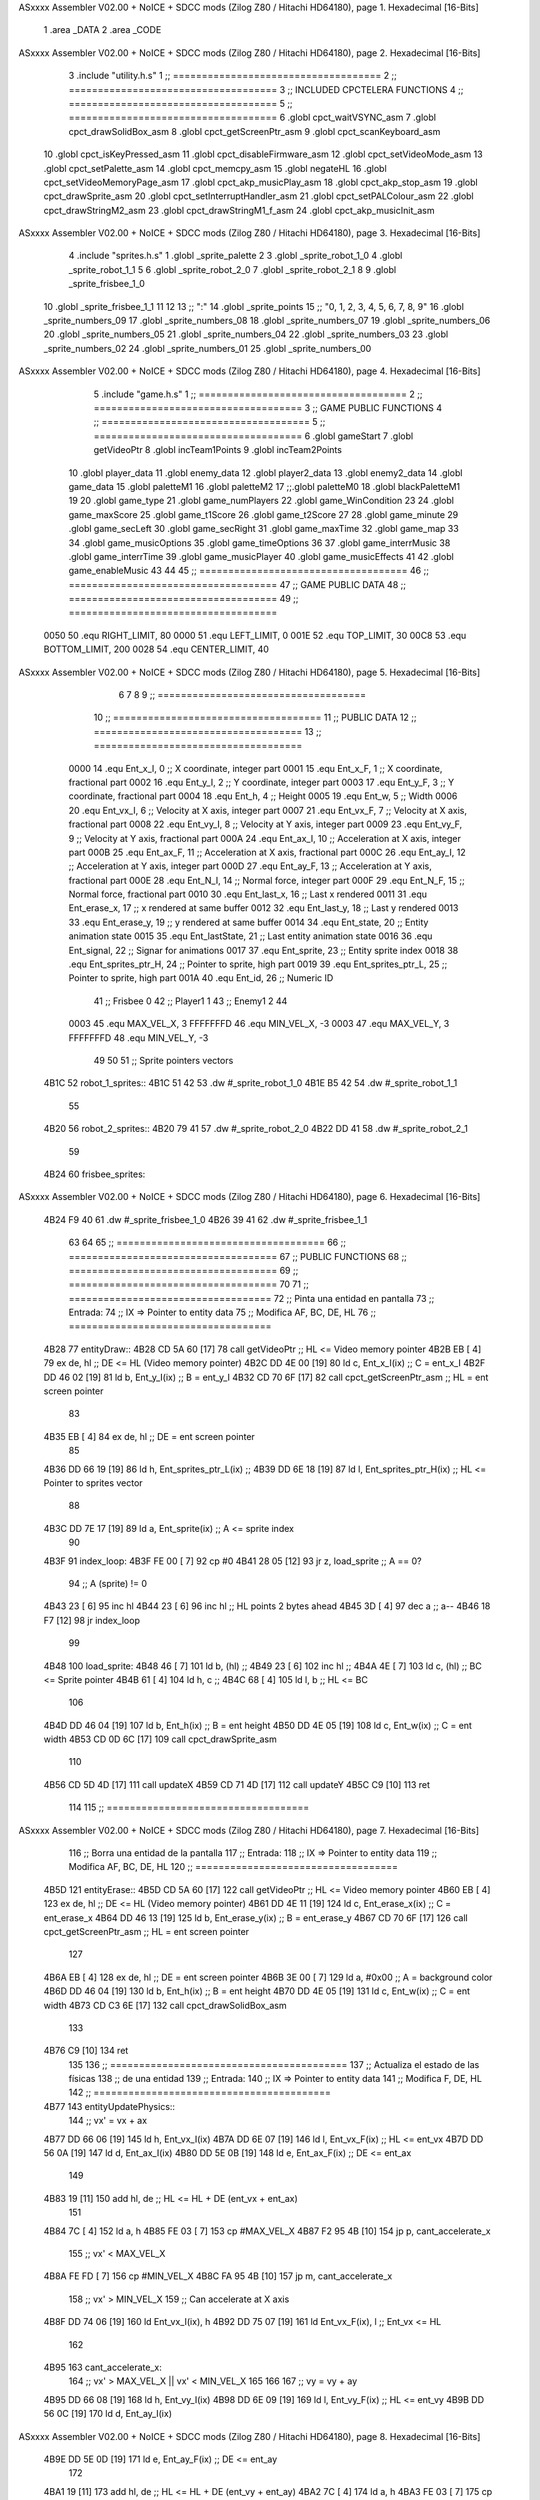 ASxxxx Assembler V02.00 + NoICE + SDCC mods  (Zilog Z80 / Hitachi HD64180), page 1.
Hexadecimal [16-Bits]



                              1 .area _DATA
                              2 .area _CODE
ASxxxx Assembler V02.00 + NoICE + SDCC mods  (Zilog Z80 / Hitachi HD64180), page 2.
Hexadecimal [16-Bits]



                              3 .include "utility.h.s"
                              1 ;; ====================================
                              2 ;; ====================================
                              3 ;; INCLUDED CPCTELERA FUNCTIONS
                              4 ;; ====================================
                              5 ;; ====================================
                              6 .globl cpct_waitVSYNC_asm
                              7 .globl cpct_drawSolidBox_asm
                              8 .globl cpct_getScreenPtr_asm
                              9 .globl cpct_scanKeyboard_asm
                             10 .globl cpct_isKeyPressed_asm
                             11 .globl cpct_disableFirmware_asm
                             12 .globl cpct_setVideoMode_asm
                             13 .globl cpct_setPalette_asm
                             14 .globl cpct_memcpy_asm
                             15 .globl negateHL
                             16 .globl cpct_setVideoMemoryPage_asm
                             17 .globl cpct_akp_musicPlay_asm
                             18 .globl cpct_akp_stop_asm
                             19 .globl cpct_drawSprite_asm
                             20 .globl cpct_setInterruptHandler_asm
                             21 .globl cpct_setPALColour_asm
                             22 .globl cpct_drawStringM2_asm
                             23 .globl cpct_drawStringM1_f_asm
                             24 .globl cpct_akp_musicInit_asm
ASxxxx Assembler V02.00 + NoICE + SDCC mods  (Zilog Z80 / Hitachi HD64180), page 3.
Hexadecimal [16-Bits]



                              4 .include "sprites.h.s"
                              1 .globl _sprite_palette
                              2 
                              3 .globl _sprite_robot_1_0
                              4 .globl _sprite_robot_1_1
                              5 
                              6 .globl _sprite_robot_2_0
                              7 .globl _sprite_robot_2_1
                              8 
                              9 .globl _sprite_frisbee_1_0
                             10 .globl _sprite_frisbee_1_1
                             11 
                             12 	
                             13 ;; ":"
                             14 .globl _sprite_points
                             15 ;; "0, 1, 2, 3, 4, 5, 6, 7, 8, 9"
                             16 .globl _sprite_numbers_09
                             17 .globl _sprite_numbers_08
                             18 .globl _sprite_numbers_07
                             19 .globl _sprite_numbers_06
                             20 .globl _sprite_numbers_05
                             21 .globl _sprite_numbers_04
                             22 .globl _sprite_numbers_03
                             23 .globl _sprite_numbers_02
                             24 .globl _sprite_numbers_01
                             25 .globl _sprite_numbers_00
ASxxxx Assembler V02.00 + NoICE + SDCC mods  (Zilog Z80 / Hitachi HD64180), page 4.
Hexadecimal [16-Bits]



                              5 .include "game.h.s"
                              1 ;; ====================================
                              2 ;; ====================================
                              3 ;; GAME PUBLIC FUNCTIONS
                              4 ;; ====================================
                              5 ;; ====================================
                              6 .globl gameStart
                              7 .globl getVideoPtr
                              8 .globl incTeam1Points
                              9 .globl incTeam2Points
                             10 .globl player_data
                             11 .globl enemy_data
                             12 .globl player2_data
                             13 .globl enemy2_data
                             14 .globl game_data
                             15 .globl paletteM1
                             16 .globl paletteM2
                             17 ;;.globl paletteM0
                             18 .globl blackPaletteM1
                             19 
                             20 .globl game_type
                             21 .globl game_numPlayers
                             22 .globl game_WinCondition
                             23 
                             24 .globl game_maxScore
                             25 .globl game_t1Score
                             26 .globl game_t2Score
                             27 
                             28 .globl game_minute
                             29 .globl game_secLeft
                             30 .globl game_secRight
                             31 .globl game_maxTime
                             32 .globl game_map
                             33 
                             34 .globl game_musicOptions
                             35 .globl game_timeOptions
                             36 
                             37 .globl game_interrMusic
                             38 .globl game_interrTime
                             39 .globl game_musicPlayer
                             40 .globl game_musicEffects
                             41 
                             42 .globl game_enableMusic
                             43 
                             44 
                             45 ;; ====================================
                             46 ;; ====================================
                             47 ;; GAME PUBLIC DATA
                             48 ;; ====================================
                             49 ;; ====================================
                     0050    50 .equ RIGHT_LIMIT,	80
                     0000    51 .equ LEFT_LIMIT,	0
                     001E    52 .equ TOP_LIMIT,	 	30
                     00C8    53 .equ BOTTOM_LIMIT,	200
                     0028    54 .equ CENTER_LIMIT,	40
ASxxxx Assembler V02.00 + NoICE + SDCC mods  (Zilog Z80 / Hitachi HD64180), page 5.
Hexadecimal [16-Bits]



                              6 
                              7 
                              8 
                              9 ;; ====================================
                             10 ;; ====================================
                             11 ;; PUBLIC DATA
                             12 ;; ====================================
                             13 ;; ====================================
                     0000    14 .equ Ent_x_I, 		0	;; X coordinate, integer part
                     0001    15 .equ Ent_x_F, 		1	;; X coordinate, fractional part
                     0002    16 .equ Ent_y_I, 		2	;; Y coordinate, integer part
                     0003    17 .equ Ent_y_F, 		3	;; Y coordinate, fractional part
                     0004    18 .equ Ent_h, 		4	;; Height
                     0005    19 .equ Ent_w, 		5	;; Width
                     0006    20 .equ Ent_vx_I,		6	;; Velocity at X axis, integer part
                     0007    21 .equ Ent_vx_F,		7	;; Velocity at X axis, fractional part
                     0008    22 .equ Ent_vy_I,		8	;; Velocity at Y axis, integer part
                     0009    23 .equ Ent_vy_F,		9	;; Velocity at Y axis, fractional part
                     000A    24 .equ Ent_ax_I,		10	;; Acceleration at X axis, integer part
                     000B    25 .equ Ent_ax_F,		11	;; Acceleration at X axis, fractional part
                     000C    26 .equ Ent_ay_I,		12	;; Acceleration at Y axis, integer part
                     000D    27 .equ Ent_ay_F,		13	;; Acceleration at Y axis, fractional part
                     000E    28 .equ Ent_N_I,		14	;; Normal force, integer part
                     000F    29 .equ Ent_N_F,		15	;; Normal force, fractional part
                     0010    30 .equ Ent_last_x,	16	;; Last x rendered
                     0011    31 .equ Ent_erase_x,	17	;; x rendered at same buffer
                     0012    32 .equ Ent_last_y,	18	;; Last y rendered
                     0013    33 .equ Ent_erase_y,	19	;; y rendered at same buffer
                     0014    34 .equ Ent_state,		20	;; Entity animation state
                     0015    35 .equ Ent_lastState,	21	;; Last entity animation state
                     0016    36 .equ Ent_signal,	22	;; Signar for animations
                     0017    37 .equ Ent_sprite, 	23	;; Entity sprite index
                     0018    38 .equ Ent_sprites_ptr_H, 24	;; Pointer to sprite, high part
                     0019    39 .equ Ent_sprites_ptr_L, 25	;; Pointer to sprite, high part
                     001A    40 .equ Ent_id, 		26	;; Numeric ID
                             41 				;; Frisbee 	0
                             42 				;; Player1 	1
                             43 				;; Enemy1	2
                             44 
                     0003    45 .equ MAX_VEL_X, 3 
                     FFFFFFFD    46 .equ MIN_VEL_X, -3
                     0003    47 .equ MAX_VEL_Y, 3
                     FFFFFFFD    48 .equ MIN_VEL_Y, -3
                             49 
                             50 
                             51 ;; Sprite pointers vectors
   4B1C                      52 robot_1_sprites::
   4B1C 51 42                53 	.dw	#_sprite_robot_1_0
   4B1E B5 42                54 	.dw	#_sprite_robot_1_1
                             55 
   4B20                      56 robot_2_sprites::
   4B20 79 41                57 	.dw	#_sprite_robot_2_0
   4B22 DD 41                58 	.dw	#_sprite_robot_2_1
                             59 
   4B24                      60 frisbee_sprites::
ASxxxx Assembler V02.00 + NoICE + SDCC mods  (Zilog Z80 / Hitachi HD64180), page 6.
Hexadecimal [16-Bits]



   4B24 F9 40                61 	.dw	#_sprite_frisbee_1_0
   4B26 39 41                62 	.dw	#_sprite_frisbee_1_1
                             63 
                             64 
                             65 ;; ====================================
                             66 ;; ====================================
                             67 ;; PUBLIC FUNCTIONS
                             68 ;; ====================================
                             69 ;; ====================================
                             70 
                             71 ;; ===================================
                             72 ;; Pinta una entidad en pantalla
                             73 ;; Entrada:
                             74 ;; 	IX => Pointer to entity data 
                             75 ;; Modifica AF, BC, DE, HL
                             76 ;; ===================================
   4B28                      77 entityDraw::
   4B28 CD 5A 60      [17]   78 	call 	getVideoPtr		;; HL <= Video memory pointer
   4B2B EB            [ 4]   79 	ex 	de, hl			;; DE <= HL (Video memory pointer)
   4B2C DD 4E 00      [19]   80 	ld 	c, Ent_x_I(ix) 		;; C = ent_x_I
   4B2F DD 46 02      [19]   81 	ld 	b, Ent_y_I(ix) 		;; B = ent_y_I
   4B32 CD 70 6F      [17]   82 	call cpct_getScreenPtr_asm 	;; HL = ent screen pointer
                             83 
   4B35 EB            [ 4]   84 	ex 	de, hl 			;; DE = ent screen pointer
                             85 
   4B36 DD 66 19      [19]   86 	ld	h, Ent_sprites_ptr_L(ix)	;;
   4B39 DD 6E 18      [19]   87 	ld	l, Ent_sprites_ptr_H(ix)	;; HL <= Pointer to sprites vector
                             88 
   4B3C DD 7E 17      [19]   89 	ld	a, Ent_sprite(ix)	;; A <= sprite index
                             90 
   4B3F                      91 	index_loop:
   4B3F FE 00         [ 7]   92 	cp	#0
   4B41 28 05         [12]   93 	jr	z, load_sprite		;; A == 0?
                             94 		;; A (sprite) != 0
   4B43 23            [ 6]   95 		inc 	hl
   4B44 23            [ 6]   96 		inc 	hl		;; HL points 2 bytes ahead
   4B45 3D            [ 4]   97 		dec 	a		;; a--
   4B46 18 F7         [12]   98 		jr index_loop
                             99 
   4B48                     100 	load_sprite:
   4B48 46            [ 7]  101 	ld 	b, (hl)			;;
   4B49 23            [ 6]  102 	inc 	hl			;;
   4B4A 4E            [ 7]  103 	ld	c, (hl)			;; BC <= Sprite pointer
   4B4B 61            [ 4]  104 	ld 	h, c			;;
   4B4C 68            [ 4]  105 	ld 	l, b			;; HL <= BC
                            106 
   4B4D DD 46 04      [19]  107 	ld 	b, Ent_h(ix) 		;; B = ent height
   4B50 DD 4E 05      [19]  108 	ld 	c, Ent_w(ix) 		;; C = ent width
   4B53 CD 0D 6C      [17]  109 	call cpct_drawSprite_asm
                            110 
   4B56 CD 5D 4D      [17]  111 	call updateX
   4B59 CD 71 4D      [17]  112 	call updateY
   4B5C C9            [10]  113 	ret
                            114 
                            115 ;; ===================================
ASxxxx Assembler V02.00 + NoICE + SDCC mods  (Zilog Z80 / Hitachi HD64180), page 7.
Hexadecimal [16-Bits]



                            116 ;; Borra una entidad de la pantalla
                            117 ;; Entrada:
                            118 ;; 	IX => Pointer to entity data 
                            119 ;; Modifica AF, BC, DE, HL
                            120 ;; ===================================
   4B5D                     121 entityErase::
   4B5D CD 5A 60      [17]  122 	call 	getVideoPtr		;; HL <= Video memory pointer
   4B60 EB            [ 4]  123 	ex 	de, hl			;; DE <= HL (Video memory pointer)
   4B61 DD 4E 11      [19]  124 	ld 	c, Ent_erase_x(ix)	;; C = ent_erase_x
   4B64 DD 46 13      [19]  125 	ld 	b, Ent_erase_y(ix)	;; B = ent_erase_y
   4B67 CD 70 6F      [17]  126 	call cpct_getScreenPtr_asm 	;; HL = ent screen pointer
                            127 
   4B6A EB            [ 4]  128 	ex 	de, hl 			;; DE = ent screen pointer
   4B6B 3E 00         [ 7]  129 	ld 	a, #0x00 		;; A = background color
   4B6D DD 46 04      [19]  130 	ld 	b, Ent_h(ix) 		;; B = ent height
   4B70 DD 4E 05      [19]  131 	ld 	c, Ent_w(ix) 		;; C = ent width
   4B73 CD C3 6E      [17]  132 	call cpct_drawSolidBox_asm
                            133 
   4B76 C9            [10]  134 	ret
                            135 
                            136 ;; =========================================
                            137 ;; Actualiza el estado de las físicas
                            138 ;; 	de una entidad
                            139 ;; Entrada:
                            140 ;; 	IX => Pointer to entity data
                            141 ;; Modifica F, DE, HL
                            142 ;; =========================================
   4B77                     143 entityUpdatePhysics::
                            144 	;; vx' = vx + ax
   4B77 DD 66 06      [19]  145 	ld 	h, Ent_vx_I(ix)
   4B7A DD 6E 07      [19]  146 	ld 	l, Ent_vx_F(ix)		;; HL <= ent_vx
   4B7D DD 56 0A      [19]  147 	ld 	d, Ent_ax_I(ix)
   4B80 DD 5E 0B      [19]  148 	ld 	e, Ent_ax_F(ix)		;; DE <= ent_ax
                            149 
   4B83 19            [11]  150 	add 	hl, de 			;; HL <= HL + DE (ent_vx + ent_ax)
                            151 
   4B84 7C            [ 4]  152 	ld 	a, h
   4B85 FE 03         [ 7]  153 	cp 	#MAX_VEL_X
   4B87 F2 95 4B      [10]  154 	jp 	p, cant_accelerate_x
                            155 		;; vx' < MAX_VEL_X
   4B8A FE FD         [ 7]  156 		cp 	#MIN_VEL_X
   4B8C FA 95 4B      [10]  157 		jp 	m, cant_accelerate_x
                            158 			;; vx' > MIN_VEL_X
                            159 			;; Can accelerate at X axis
   4B8F DD 74 06      [19]  160 			ld 	Ent_vx_I(ix), h
   4B92 DD 75 07      [19]  161 			ld 	Ent_vx_F(ix), l		;; Ent_vx <= HL
                            162 
   4B95                     163 	cant_accelerate_x:
                            164 	;; vx' > MAX_VEL_X || vx' < MIN_VEL_X
                            165 
                            166 
                            167 	;; vy = vy + ay
   4B95 DD 66 08      [19]  168 	ld 	h, Ent_vy_I(ix)
   4B98 DD 6E 09      [19]  169 	ld 	l, Ent_vy_F(ix)		;; HL <= ent_vy
   4B9B DD 56 0C      [19]  170 	ld 	d, Ent_ay_I(ix)
ASxxxx Assembler V02.00 + NoICE + SDCC mods  (Zilog Z80 / Hitachi HD64180), page 8.
Hexadecimal [16-Bits]



   4B9E DD 5E 0D      [19]  171 	ld 	e, Ent_ay_F(ix)		;; DE <= ent_ay
                            172 
   4BA1 19            [11]  173 	add 	hl, de 			;; HL <= HL + DE (ent_vy + ent_ay)
   4BA2 7C            [ 4]  174 	ld 	a, h
   4BA3 FE 03         [ 7]  175 	cp 	#MAX_VEL_Y
   4BA5 F2 B3 4B      [10]  176 	jp 	p, cant_accelerate_y
                            177 		;; vy' < MIN_VEL_Y
   4BA8 FE FD         [ 7]  178 		cp 	#MIN_VEL_Y
   4BAA FA B3 4B      [10]  179 		jp 	m, cant_accelerate_y
                            180 			;; vy' > MIN_VEL_Y
                            181 			;; Can accelerate at Y axis
   4BAD DD 74 08      [19]  182 			ld 	Ent_vy_I(ix), h
   4BB0 DD 75 09      [19]  183 			ld 	Ent_vy_F(ix), l		;; Ent_vy <= HL
                            184 
   4BB3                     185 	cant_accelerate_y:
                            186 
                            187 	;; Apply deceleration X axis
   4BB3 DD 7E 06      [19]  188 	ld 	a, Ent_vx_I(ix)		;; A <= vx_I
   4BB6 FE 00         [ 7]  189 	cp 	#0
   4BB8 28 37         [12]  190 	jr	z, check_ax
                            191 
   4BBA                     192 	check_vx:
   4BBA DD 7E 06      [19]  193 		ld 	a, Ent_vx_I(ix)		;; A <= vx_I
   4BBD FE 00         [ 7]  194 		cp 	#0
   4BBF FA D8 4B      [10]  195 		jp	m, vx_negative
                            196 			;; vx positive
                            197 
   4BC2 DD 66 0E      [19]  198 			ld 	h, Ent_N_I(ix)
   4BC5 DD 6E 0F      [19]  199 			ld 	l, Ent_N_F(ix)		;; HL <= ent_N
                            200 
   4BC8 CD 4D 4D      [17]  201 			call 	negateHL		;; HL <= -ent_N
                            202 
   4BCB 54            [ 4]  203 			ld 	d, h
   4BCC 5D            [ 4]  204 			ld 	e, l			;; DE <= -ent_N
                            205 
   4BCD DD 66 06      [19]  206 			ld 	h, Ent_vx_I(ix)
   4BD0 DD 6E 07      [19]  207 			ld 	l, Ent_vx_F(ix)		;; HL <= ent_vx
                            208 
   4BD3 19            [11]  209 			add 	hl, de
   4BD4 38 13         [12]  210 			jr	c, can_decelerate_x
                            211 
   4BD6 18 36         [12]  212 			jr cant_decelerate_x
                            213 
   4BD8                     214 		vx_negative:
   4BD8 28 34         [12]  215 			jr 	z, cant_decelerate_x	;; vx_I == 0?
                            216 
   4BDA DD 66 06      [19]  217 			ld 	h, Ent_vx_I(ix)
   4BDD DD 6E 07      [19]  218 			ld 	l, Ent_vx_F(ix)		;; HL <= ent_vx
   4BE0 DD 56 0E      [19]  219 			ld 	d, Ent_N_I(ix)
   4BE3 DD 5E 0F      [19]  220 			ld 	e, Ent_N_F(ix)		;; DE <= ent_N
                            221 
   4BE6 19            [11]  222 			add 	hl, de
   4BE7 38 00         [12]  223 			jr	c, can_decelerate_x
                            224 
   4BE9                     225 			can_decelerate_x:
ASxxxx Assembler V02.00 + NoICE + SDCC mods  (Zilog Z80 / Hitachi HD64180), page 9.
Hexadecimal [16-Bits]



   4BE9 DD 74 06      [19]  226 				ld 	Ent_vx_I(ix), h
   4BEC DD 75 07      [19]  227 				ld 	Ent_vx_F(ix), l		;; Ent_vx <= HL
                            228 
   4BEF 18 1D         [12]  229 				jr cant_decelerate_x
   4BF1                     230 	check_ax:
   4BF1 DD 7E 0A      [19]  231 		ld	a, Ent_ax_I(ix)
   4BF4 FE 00         [ 7]  232 		cp 	#0
   4BF6 20 C2         [12]  233 		jr	nz, check_vx
   4BF8 DD 7E 0B      [19]  234 		ld	a, Ent_ax_F(ix)
   4BFB FE 00         [ 7]  235 		cp 	#0
   4BFD 20 BB         [12]  236 		jr	nz, check_vx
                            237 			;; vx_I == 0 && ax == 0
   4BFF DD 7E 1A      [19]  238 			ld	a, Ent_id(ix)
   4C02 FE 00         [ 7]  239 			cp	#0
   4C04 28 08         [12]  240 			jr	z, cant_decelerate_x	;; If Ent_id == frisbee_id, cant_decelerate_x
                            241 
   4C06 DD 36 06 00   [19]  242 			ld	Ent_vx_I(ix), #0
   4C0A DD 36 07 00   [19]  243 			ld	Ent_vx_F(ix), #0	;; Ent_vx <= 0
                            244 
                            245 
   4C0E                     246 	cant_decelerate_x:
                            247 
                            248 	;; Apply deceleration Y axis
   4C0E DD 7E 08      [19]  249 	ld 	a, Ent_vy_I(ix)		;; A <= vy_I
   4C11 FE 00         [ 7]  250 	cp 	#0
   4C13 28 35         [12]  251 	jr	z, check_ay
                            252 
   4C15                     253 	check_vy:
   4C15 DD 7E 08      [19]  254 		ld 	a, Ent_vy_I(ix)		;; A <= vy_I
   4C18 FE 00         [ 7]  255 		cp 	#0
   4C1A FA 33 4C      [10]  256 		jp	m, vy_negative
                            257 
                            258 			;; vy positive
   4C1D DD 66 0E      [19]  259 			ld 	h, Ent_N_I(ix)
   4C20 DD 6E 0F      [19]  260 			ld 	l, Ent_N_F(ix)		;; HL <= ent_N
                            261 
   4C23 CD 4D 4D      [17]  262 			call 	negateHL		;; HL <= -ent_N
                            263 
   4C26 54            [ 4]  264 			ld 	d, h
   4C27 5D            [ 4]  265 			ld 	e, l			;; DE <= -ent_N
                            266 
   4C28 DD 66 08      [19]  267 			ld 	h, Ent_vy_I(ix)
   4C2B DD 6E 09      [19]  268 			ld 	l, Ent_vy_F(ix)		;; HL <= ent_vy
                            269 
   4C2E 19            [11]  270 			add 	hl, de
   4C2F 38 11         [12]  271 			jr	c, can_decelerate_y
                            272 
   4C31 18 34         [12]  273 			jr cant_decelerate_y
                            274 
   4C33                     275 		vy_negative:
   4C33 DD 66 08      [19]  276 			ld 	h, Ent_vy_I(ix)
   4C36 DD 6E 09      [19]  277 			ld 	l, Ent_vy_F(ix)		;; HL <= ent_vy
   4C39 DD 56 0E      [19]  278 			ld 	d, Ent_N_I(ix)
   4C3C DD 5E 0F      [19]  279 			ld 	e, Ent_N_F(ix)		;; DE <= ent_N
                            280 
ASxxxx Assembler V02.00 + NoICE + SDCC mods  (Zilog Z80 / Hitachi HD64180), page 10.
Hexadecimal [16-Bits]



   4C3F 19            [11]  281 			add 	hl, de
   4C40 38 00         [12]  282 			jr	c, can_decelerate_y
                            283 
   4C42                     284 			can_decelerate_y:
   4C42 DD 74 08      [19]  285 				ld 	Ent_vy_I(ix), h
   4C45 DD 75 09      [19]  286 				ld 	Ent_vy_F(ix), l		;; Ent_vy <= HL
                            287 
                            288 
   4C48 18 1D         [12]  289 				jr cant_decelerate_y
   4C4A                     290 	check_ay:
   4C4A DD 7E 0C      [19]  291 		ld	a, Ent_ay_I(ix)
   4C4D FE 00         [ 7]  292 		cp 	#0
   4C4F 20 C4         [12]  293 		jr	nz, check_vy
   4C51 DD 7E 0D      [19]  294 		ld	a, Ent_ay_F(ix)
   4C54 FE 00         [ 7]  295 		cp 	#0
   4C56 20 BD         [12]  296 		jr	nz, check_vy
                            297 			;; vy_I == 0 && ay == 0
   4C58 DD 7E 1A      [19]  298 			ld	a, Ent_id(ix)
   4C5B FE 00         [ 7]  299 			cp	#0
   4C5D 28 08         [12]  300 			jr	z, cant_decelerate_y	;; If Ent_id == frisbee_id, cant_decelerate_y
                            301 			
   4C5F DD 36 08 00   [19]  302 			ld	Ent_vy_I(ix), #0
   4C63 DD 36 09 00   [19]  303 			ld	Ent_vy_F(ix), #0	;; Ent_vy <= 0
                            304 
   4C67                     305 	cant_decelerate_y:
                            306 
   4C67 DD 36 0A 00   [19]  307 	ld 	Ent_ax_I(ix), #0	;; 
   4C6B DD 36 0B 00   [19]  308 	ld 	Ent_ax_F(ix), #0	;; ax = 0
   4C6F DD 36 0C 00   [19]  309 	ld 	Ent_ay_I(ix), #0	;; 
   4C73 DD 36 0D 00   [19]  310 	ld 	Ent_ay_F(ix), #0	;; ay = 0
                            311 
   4C77 C9            [10]  312 	ret
                            313 
                            314 ;; =========================================
                            315 ;; Comprueba si existe colision entre
                            316 ;; dos entidades.
                            317 ;; Entrada:
                            318 ;; 	IX => Pointer to entity 1 data
                            319 ;; 	HL => Pointer to entity 2 data
                            320 ;; Modifica AF, B, HL, IX
                            321 ;; Devuelve:
                            322 ;; 	A <==== 0 si no hay colisión, y la
                            323 ;; 		diferencia absoluta entre
                            324 ;;		las x, en caso de colisión
                            325 ;; =========================================
   4C78 00 00               326 ent1_ptr: .dw #0000
   4C7A 00 00               327 ent2_ptr: .dw #0000
   4C7C                     328 entityCheckCollision::
                            329 	;;
                            330 	;; If (ent1_x + ent1_w <= ent2_x) no collision
                            331 	;; ent1_x + ent1_w - ent2_x <= 0  no collision
                            332 	;;
   4C7C DD 22 78 4C   [20]  333 	ld 	(ent1_ptr), ix 		;; ent1_ptr <= IX
   4C80 22 7A 4C      [16]  334 	ld 	(ent2_ptr), hl 		;; ent2_ptr <= HL
                            335 
ASxxxx Assembler V02.00 + NoICE + SDCC mods  (Zilog Z80 / Hitachi HD64180), page 11.
Hexadecimal [16-Bits]



   4C83 DD 7E 00      [19]  336 	ld 	a, Ent_x_I(ix)		;; A <= ent1_x
   4C86 DD 86 05      [19]  337 	add 	Ent_w(ix)		;; A <= A + ent1_w
   4C89 DD 2A 7A 4C   [20]  338 	ld 	ix, (ent2_ptr)		;; IX <= ent 2
   4C8D DD 96 00      [19]  339 	sub 	Ent_x_I(ix)		;; A <= A - ent2_x
   4C90 F2 95 4C      [10]  340 	jp 	p, collision_XR		;; A > 0? lo contrario a A <= 0
                            341 
   4C93 18 39         [12]  342 	jr 	no_collision
                            343 
                            344 	;; Puede haber colisión en el eje X, ent2 está por la izda de ent1
   4C95                     345 	collision_XR:
                            346 		;; Guardar en b el resultado de la anterior operación (ent1_x + ent1_w - ent2_x)
   4C95 47            [ 4]  347 		ld 	b, a 		;; B <= A
                            348 		;;
                            349 		;; If (ent2_x + ent2_w <= ent1_x) no collision
                            350 		;; ent2_x + ent2_w - ent1_x <= 0
                            351 		;; 
   4C96 DD 7E 00      [19]  352 		ld 	a, Ent_x_I(ix)		;; A <= ent2_x
   4C99 DD 86 05      [19]  353 		add 	Ent_w(ix) 		;; A <= A + ent2_w
   4C9C DD 2A 78 4C   [20]  354 		ld 	ix, (ent1_ptr)		;; IX <= ent 1
   4CA0 DD 96 00      [19]  355 		sub 	Ent_x_I(ix)		;; A <= A - ent1_x
   4CA3 F2 A8 4C      [10]  356 		jp 	p, collision_XL		;; A > 0? lo contrario a A <= 0
                            357 
   4CA6 18 26         [12]  358 		jr 	no_collision
                            359 	;; Hay colisión en el eje X e Y, ent2 está entre la izda y la dcha de ent1
   4CA8                     360 	collision_XL:
                            361 		;;
                            362 		;; If (ent1_y + ent1_h <= ent2_y) no collision
                            363 		;; ent1_y + ent1_h - ent2_y <= 0
                            364 		;;
   4CA8 DD 7E 02      [19]  365 		ld 	a, Ent_y_I(ix)		;; A <= ent1_x
   4CAB DD 86 04      [19]  366 		add 	Ent_h(ix)		;; A <= A + ent1_w
   4CAE DD 2A 7A 4C   [20]  367 		ld 	ix, (ent2_ptr)		;; IX <= ent 2
   4CB2 DD 96 02      [19]  368 		sub 	Ent_y_I(ix)		;; A <= A - ent2_x
   4CB5 F2 BA 4C      [10]  369 		jp 	p, collision_YB		;; A > 0? lo contrario a A <= 0
                            370 
   4CB8 18 14         [12]  371 		jr 	no_collision
                            372 
                            373 	;; Puede haber colisión en el eje Y, ent2 está por arriba de ent1
   4CBA                     374 	collision_YB:
                            375 		;;
                            376 		;; If (ent2_y + ent2_h <= ent1_y) no collision
                            377 		;; ent2_y + ent2_h - ent1_y <= 0
                            378 		;; 
   4CBA DD 7E 02      [19]  379 		ld 	a, Ent_y_I(ix)		;; A <= ent2_y
   4CBD DD 86 04      [19]  380 		add 	Ent_h(ix) 		;; A <= A + ent2_h
   4CC0 DD 2A 78 4C   [20]  381 		ld 	ix, (ent1_ptr)		;; IX <= ent 1
   4CC4 DD 96 02      [19]  382 		sub 	Ent_y_I(ix)		;; A <= A - ent1_y
   4CC7 F2 CC 4C      [10]  383 		jp 	p, collision_YT		;; A > 0? lo contrario a A <= 0
                            384 
   4CCA 18 02         [12]  385 		jr 	no_collision
                            386 
                            387 	;; Hay colisión en el eje Y, ent2 está entre arriba y abajo de ent1
   4CCC                     388 	collision_YT:
                            389 
                            390 	;; A == ent1_x + ent1_w - ent2_x, A es mínimo 1
ASxxxx Assembler V02.00 + NoICE + SDCC mods  (Zilog Z80 / Hitachi HD64180), page 12.
Hexadecimal [16-Bits]



   4CCC 78            [ 4]  391 	ld 	a, b
                            392 
   4CCD C9            [10]  393 	ret
                            394 
   4CCE                     395 	no_collision:
   4CCE 3E 00         [ 7]  396 	ld 	a, #0 	;; A == 0 si no hay colisión
   4CD0 C9            [10]  397 	ret
                            398 
                            399 
                            400 ;; =========================================
                            401 ;; Actualiza la posición de la entidad
                            402 ;; Entrada:
                            403 ;; 	IX => Pointer to entity data
                            404 ;; Modifica AF, B, DE, HL, IX
                            405 ;; =========================================
   4CD1                     406 entityUpdatePosition::
                            407 
                            408 	;; x' = x + vx_I
   4CD1 DD 56 06      [19]  409 	ld 	d, Ent_vx_I(ix) 	
   4CD4 DD 5E 07      [19]  410 	ld 	e, Ent_vx_F(ix)		;; DE <= ent_vx
                            411 
   4CD7 DD 66 00      [19]  412 	ld 	h, Ent_x_I(ix) 		;; 
   4CDA DD 6E 01      [19]  413 	ld 	l, Ent_x_F(ix)		;; HL <= Ent_x
                            414 
   4CDD 19            [11]  415 	add 	hl, de 			;; HL <= HL + DE (x + vx)
                            416 
   4CDE 7C            [ 4]  417 	ld 	a, h 			;; B <= H (x_I + vx_I) integer part
   4CDF FE 00         [ 7]  418 	cp 	#LEFT_LIMIT
   4CE1 FA F2 4C      [10]  419 	jp 	m, check_left		;; LIMIT_LEFT > x_I + vx_I? can't move
                            420 		;; can move left
   4CE4 DD 86 05      [19]  421 		add 	Ent_w(ix) 		;; A <= w + x_I + vx_I
   4CE7 47            [ 4]  422 		ld	b, a
   4CE8 3E 50         [ 7]  423 		ld 	a, #RIGHT_LIMIT
   4CEA B8            [ 4]  424 		cp	b
   4CEB 38 0E         [12]  425 		jr 	c, check_right	;; RIGHT_LIMIT < w + x_I + vx_I? can't move
                            426 			;; can move
   4CED CD 56 4D      [17]  427 			call setX 		;; Ent_x <= HL (x + vx)
                            428 
   4CF0 18 14         [12]  429 			jr check_y
                            430 
   4CF2                     431 	check_left:
   4CF2 26 00         [ 7]  432 		ld 	h, #LEFT_LIMIT
   4CF4 2E 00         [ 7]  433 		ld 	l, #0
   4CF6 CD 56 4D      [17]  434 		call	setX 			;; Ent_x <= LEFT_LIMIT
   4CF9 18 0B         [12]  435 			jr check_y
                            436 
   4CFB                     437 	check_right:
   4CFB 3E 50         [ 7]  438 		ld 	a, #RIGHT_LIMIT
   4CFD DD 96 05      [19]  439 		sub	a, Ent_w(ix)
   4D00 67            [ 4]  440 		ld 	h, a
   4D01 2E 00         [ 7]  441 		ld 	l, #0
   4D03 CD 56 4D      [17]  442 		call	setX 			;; Ent_x <= RIGHT_LIMIT
                            443 
   4D06                     444 	check_y:
                            445 	;; y' = y + vy_I*2
ASxxxx Assembler V02.00 + NoICE + SDCC mods  (Zilog Z80 / Hitachi HD64180), page 13.
Hexadecimal [16-Bits]



   4D06 DD 56 08      [19]  446 	ld 	d, Ent_vy_I(ix) 	
   4D09 DD 5E 09      [19]  447 	ld 	e, Ent_vy_F(ix)		;; DE <= ent_vy
                            448 
   4D0C DD 66 02      [19]  449 	ld 	h, Ent_y_I(ix) 		;; 
   4D0F DD 6E 03      [19]  450 	ld 	l, Ent_y_F(ix)		;; HL <= Ent_y
                            451 
   4D12 19            [11]  452 	add 	hl, de 			;; HL <= HL + DE (y + vy)
   4D13 19            [11]  453 	add 	hl, de 			;; HL <= HL + DE (y + vy)
                            454 
   4D14 7C            [ 4]  455 	ld 	a,h	 		;; A <= H (y_I + vy_I) integer part
   4D15 FE 1E         [ 7]  456 	cp 	#TOP_LIMIT
   4D17 DA 29 4D      [10]  457 	jp 	c, check_top		;; TOP_LIMIT > y_I + vy_I? can't move
                            458 		;; can move up
   4D1A 7C            [ 4]  459 		ld 	a, h
   4D1B DD 86 04      [19]  460 		add 	Ent_h(ix) 		;; A <= h + y_I + vy_I
   4D1E 47            [ 4]  461 		ld	b, a
   4D1F 3E C8         [ 7]  462 		ld 	a, #BOTTOM_LIMIT
   4D21 B8            [ 4]  463 		cp	b
   4D22 DA 32 4D      [10]  464 		jp 	c, check_bot		;; BOTTOM_LIMIT < h + y_I + vy_I? can't move
                            465 			;; can move
   4D25 CD 6A 4D      [17]  466 			call 	setY			;; Ent_y <= HL (y + vy)
                            467 
   4D28 C9            [10]  468 			ret
                            469 
                            470 	;; CONTROL STRUCTURES: http://tutorials.eeems.ca/ASMin28Days/lesson/day07.html
                            471 
   4D29                     472 	check_top:
   4D29 26 1E         [ 7]  473 		ld 	h, #TOP_LIMIT
   4D2B 2E 00         [ 7]  474 		ld 	l, #0
   4D2D CD 6A 4D      [17]  475 		call 	setY				;; Ent_y <= TOP_LIMIT
   4D30 18 0B         [12]  476 		jr bounce
                            477 
   4D32                     478 	check_bot:
   4D32 3E C8         [ 7]  479 		ld 	a, #BOTTOM_LIMIT
   4D34 DD 96 04      [19]  480 		sub	a, Ent_h(ix)
   4D37 67            [ 4]  481 		ld 	h, a
   4D38 2E 00         [ 7]  482 		ld 	l, #0
   4D3A CD 6A 4D      [17]  483 		call 	setY				;; Ent_y <= BOTTOM_LIMIT
                            484 
   4D3D                     485 	bounce:
   4D3D DD 66 08      [19]  486 			ld 	h, Ent_vy_I(ix)
   4D40 DD 6E 09      [19]  487 			ld 	l, Ent_vy_F(ix)		;; HL <= Ent_vy
                            488 
   4D43 CD 4D 4D      [17]  489 			call 	negateHL
                            490 
   4D46 DD 74 08      [19]  491 			ld 	Ent_vy_I(ix), h
   4D49 DD 75 09      [19]  492 			ld 	Ent_vy_F(ix), l		;; Ent_vy <= HL negated
                            493 
   4D4C C9            [10]  494 		ret
                            495 
                            496 ;; =========================================
                            497 ;; Inverts HL value
                            498 ;; Entrada:
                            499 ;; 	HL => value we are going to negate
                            500 ;; Modifica AF, HL
ASxxxx Assembler V02.00 + NoICE + SDCC mods  (Zilog Z80 / Hitachi HD64180), page 14.
Hexadecimal [16-Bits]



                            501 ;; Devuelve:
                            502 ;; 	HL <= HL value negated
                            503 ;; =========================================
   4D4D                     504 negateHL::
   4D4D 3E 00         [ 7]  505 	ld 	a, #0			;;
   4D4F AF            [ 4]  506 	xor	a			;;
   4D50 95            [ 4]  507 	sub	l			;;
   4D51 6F            [ 4]  508 	ld	l,a			;;
   4D52 9F            [ 4]  509 	sbc	a,a			;;
   4D53 94            [ 4]  510 	sub	h			;;
   4D54 67            [ 4]  511 	ld	h,a			;; negate HL
                            512 
   4D55 C9            [10]  513 	ret
                            514 
                            515 ;; ====================================
                            516 ;; ====================================
                            517 ;; PRIVATE FUNCTIONS
                            518 ;; ====================================
                            519 ;; ====================================
                            520 
                            521 
                            522 
                            523 ;; =========================================
                            524 ;; Modifica la x de la entidad a la pasada
                            525 ;; 	por parámetro
                            526 ;; Entrada:
                            527 ;; 	IX => Pointer to entity data
                            528 ;; 	HL => value we are going to set
                            529 ;; Modifica AF
                            530 ;; =========================================
   4D56                     531 setX:
   4D56 DD 74 00      [19]  532 	ld	Ent_x_I(ix), h
   4D59 DD 75 01      [19]  533 	ld	Ent_x_F(ix), l		;; Ent_x_I <= HL
                            534 
   4D5C C9            [10]  535 	ret
                            536 
                            537 
                            538 ;; =========================================
                            539 ;; Modifica las de últimas posiciones X
                            540 ;	de la entidad
                            541 ;; Entrada:
                            542 ;; 	IX => Pointer to entity data
                            543 ;; Modifica AF
                            544 ;; =========================================
   4D5D                     545 updateX:
   4D5D DD 7E 10      [19]  546 	ld	a, Ent_last_x(ix)
   4D60 DD 77 11      [19]  547 	ld 	Ent_erase_x(ix), a	;; Ent_erase_x <= Ent_last_x
                            548 
   4D63 DD 7E 00      [19]  549 	ld	a, Ent_x_I(ix)
   4D66 DD 77 10      [19]  550 	ld 	Ent_last_x(ix), a	;; Ent_last_x <= Ent_x_I
   4D69 C9            [10]  551 	ret
                            552 
                            553 
                            554 ;; =========================================
                            555 ;; Modifica la y de la entidad a la pasada
ASxxxx Assembler V02.00 + NoICE + SDCC mods  (Zilog Z80 / Hitachi HD64180), page 15.
Hexadecimal [16-Bits]



                            556 ;; 	por parámetro
                            557 ;; Entrada:
                            558 ;; 	IX => Pointer to entity data
                            559 ;; 	HL => value we are going to set
                            560 ;; Modifica AF
                            561 ;; =========================================
   4D6A                     562 setY:
                            563 
   4D6A DD 74 02      [19]  564 	ld	Ent_y_I(ix), h
   4D6D DD 75 03      [19]  565 	ld	Ent_y_F(ix), l		;; Ent_y_I <= HL
                            566 
   4D70 C9            [10]  567 	ret
                            568 
                            569 
                            570 ;; =========================================
                            571 ;; Modifica las de últimas posiciones Y
                            572 ;	de la entidad
                            573 ;; Entrada:
                            574 ;; 	IX => Pointer to entity data
                            575 ;; Modifica AF
                            576 ;; =========================================
   4D71                     577 updateY:
   4D71 DD 7E 12      [19]  578 	ld	a, Ent_last_y(ix)
   4D74 DD 77 13      [19]  579 	ld 	Ent_erase_y(ix), a	;; Ent_erase_y <= Ent_last_y
                            580 
   4D77 DD 7E 02      [19]  581 	ld	a, Ent_y_I(ix)
   4D7A DD 77 12      [19]  582 	ld 	Ent_last_y(ix), a	;; Ent_last_y <= Ent_y_I
   4D7D C9            [10]  583 	ret
